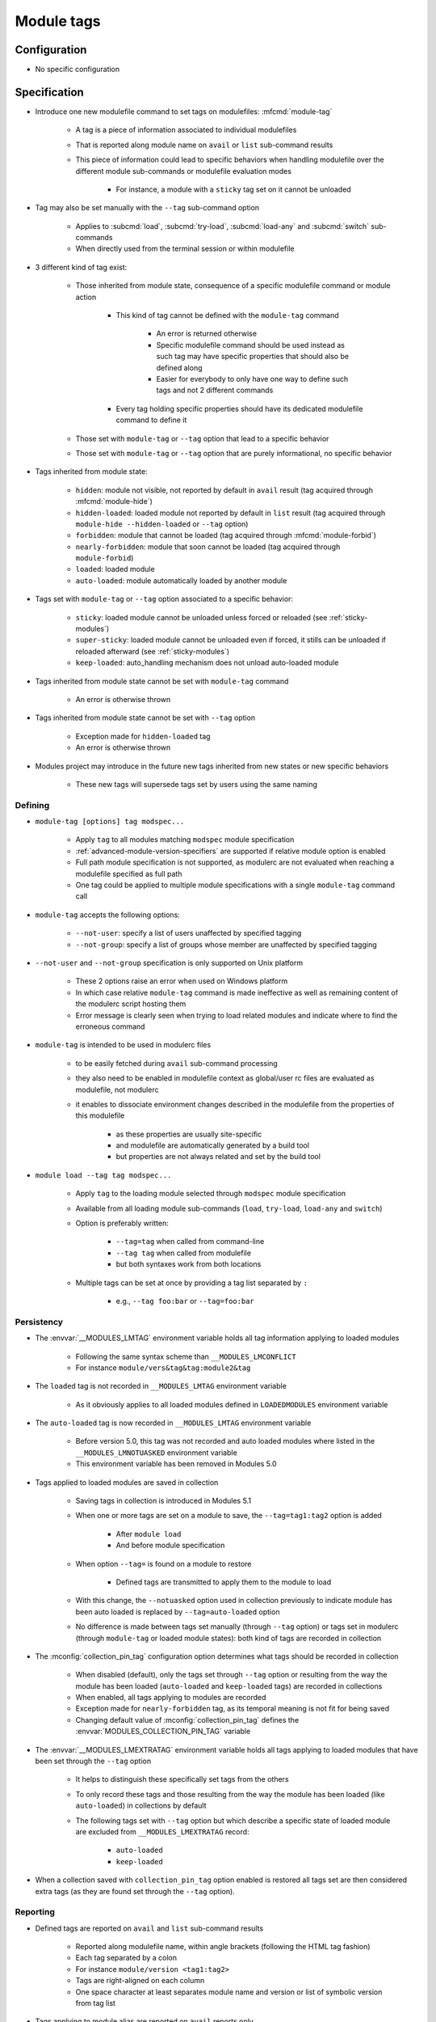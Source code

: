 .. _module-tags:

Module tags
===========

Configuration
-------------

- No specific configuration

Specification
-------------

- Introduce one new modulefile command to set tags on modulefiles: :mfcmd:`module-tag`

    - A tag is a piece of information associated to individual modulefiles
    - That is reported along module name on ``avail`` or ``list`` sub-command results
    - This piece of information could lead to specific behaviors when handling modulefile over the different module sub-commands or modulefile evaluation modes

        - For instance, a module with a ``sticky`` tag set on it cannot be unloaded

- Tag may also be set manually with the ``--tag`` sub-command option

    - Applies to :subcmd:`load`, :subcmd:`try-load`, :subcmd:`load-any` and :subcmd:`switch` sub-commands
    - When directly used from the terminal session or within modulefile

- 3 different kind of tag exist:

    - Those inherited from module state, consequence of a specific modulefile command or module action

        - This kind of tag cannot be defined with the ``module-tag`` command

            - An error is returned otherwise
            - Specific modulefile command should be used instead as such tag may have specific properties that should also be defined along
            - Easier for everybody to only have one way to define such tags and not 2 different commands

        - Every tag holding specific properties should have its dedicated modulefile command to define it

    - Those set with ``module-tag`` or ``--tag`` option that lead to a specific behavior
    - Those set with ``module-tag`` or ``--tag`` option that are purely informational, no specific behavior

- Tags inherited from module state:

    - ``hidden``: module not visible, not reported by default in ``avail`` result (tag acquired through :mfcmd:`module-hide`)
    - ``hidden-loaded``: loaded module not reported by default in ``list`` result (tag acquired through ``module-hide --hidden-loaded`` or ``--tag`` option)
    - ``forbidden``: module that cannot be loaded (tag acquired through :mfcmd:`module-forbid`)
    - ``nearly-forbidden``: module that soon cannot be loaded (tag acquired through ``module-forbid``)
    - ``loaded``: loaded module
    - ``auto-loaded``: module automatically loaded by another module

- Tags set with ``module-tag`` or ``--tag`` option associated to a specific behavior:

    - ``sticky``: loaded module cannot be unloaded unless forced or reloaded (see :ref:`sticky-modules`)
    - ``super-sticky``: loaded module cannot be unloaded even if forced, it stills can be unloaded if reloaded afterward (see :ref:`sticky-modules`)
    - ``keep-loaded``: auto_handling mechanism does not unload auto-loaded module

- Tags inherited from module state cannot be set with ``module-tag`` command

    - An error is otherwise thrown

- Tags inherited from module state cannot be set with ``--tag`` option

    - Exception made for ``hidden-loaded`` tag
    - An error is otherwise thrown

- Modules project may introduce in the future new tags inherited from new states or new specific behaviors

    - These new tags will supersede tags set by users using the same naming


Defining
^^^^^^^^

- ``module-tag [options] tag modspec...``

    - Apply ``tag`` to all modules matching ``modspec`` module specification
    - :ref:`advanced-module-version-specifiers` are supported if relative module option is enabled
    - Full path module specification is not supported, as modulerc are not evaluated when reaching a modulefile specified as full path
    - One tag could be applied to multiple module specifications with a single ``module-tag`` command call

- ``module-tag`` accepts the following options:

    - ``--not-user``: specify a list of users unaffected by specified tagging
    - ``--not-group``: specify a list of groups whose member are unaffected by specified tagging

- ``--not-user`` and ``--not-group`` specification is only supported on Unix platform

    - These 2 options raise an error when used on Windows platform
    - In which case relative ``module-tag`` command is made ineffective as well as remaining content of the modulerc script hosting them
    - Error message is clearly seen when trying to load related modules and indicate where to find the erroneous command

- ``module-tag`` is intended to be used in modulerc files

    - to be easily fetched during ``avail`` sub-command processing
    - they also need to be enabled in modulefile context as global/user rc files are evaluated as modulefile, not modulerc
    - it enables to dissociate environment changes described in the modulefile from the properties of this modulefile

        - as these properties are usually site-specific
        - and modulefile are automatically generated by a build tool
        - but properties are not always related and set by the build tool

- ``module load --tag tag modspec...``

    - Apply ``tag`` to the loading module selected through ``modspec`` module specification
    - Available from all loading module sub-commands (``load``, ``try-load``, ``load-any`` and ``switch``)
    - Option is preferably written:

        - ``--tag=tag`` when called from command-line
        - ``--tag tag`` when called from modulefile
        - but both syntaxes work from both locations

    - Multiple tags can be set at once by providing a tag list separated by ``:``

        - e.g., ``--tag foo:bar`` or ``--tag=foo:bar``


Persistency
^^^^^^^^^^^

- The :envvar:`__MODULES_LMTAG` environment variable holds all tag information applying to loaded modules

    - Following the same syntax scheme than ``__MODULES_LMCONFLICT``
    - For instance ``module/vers&tag&tag:module2&tag``

- The ``loaded`` tag is not recorded in ``__MODULES_LMTAG`` environment variable

    - As it obviously applies to all loaded modules defined in ``LOADEDMODULES`` environment variable

- The ``auto-loaded`` tag is now recorded in ``__MODULES_LMTAG`` environment variable

    - Before version 5.0, this tag was not recorded and auto loaded modules where listed in the ``__MODULES_LMNOTUASKED`` environment variable
    - This environment variable has been removed in Modules 5.0

- Tags applied to loaded modules are saved in collection

    - Saving tags in collection is introduced in Modules 5.1
    - When one or more tags are set on a module to save, the
      ``--tag=tag1:tag2`` option is added

        - After ``module load``
        - And before module specification

    - When option ``--tag=`` is found on a module to restore

        - Defined tags are transmitted to apply them to the module to load

    - With this change, the ``--notuasked`` option used in collection
      previously to indicate module has been auto loaded is replaced by
      ``--tag=auto-loaded`` option

    - No difference is made between tags set manually (through ``--tag``
      option) or tags set in modulerc (through ``module-tag`` or loaded module
      states): both kind of tags are recorded in collection

- The :mconfig:`collection_pin_tag` configuration option determines what tags
  should be recorded in collection

    - When disabled (default), only the tags set through ``--tag`` option or
      resulting from the way the module has been loaded (``auto-loaded`` and
      ``keep-loaded`` tags) are recorded in collections
    - When enabled, all tags applying to modules are recorded
    - Exception made for ``nearly-forbidden`` tag, as its temporal meaning
      is not fit for being saved
    - Changing default value of :mconfig:`collection_pin_tag` defines the
      :envvar:`MODULES_COLLECTION_PIN_TAG` variable

- The :envvar:`__MODULES_LMEXTRATAG` environment variable holds all tags
  applying to loaded modules that have been set through the ``--tag`` option

    - It helps to distinguish these specifically set tags from the others
    - To only record these tags and those resulting from the way the module
      has been loaded (like ``auto-loaded``) in collections by default
    - The following tags set with ``--tag`` option but which describe a
      specific state of loaded module are excluded from
      ``__MODULES_LMEXTRATAG`` record:

        - ``auto-loaded``
        - ``keep-loaded``

- When a collection saved with ``collection_pin_tag`` option enabled is
  restored all tags set are then considered extra tags (as they are found set
  through the ``--tag`` option).


Reporting
^^^^^^^^^

- Defined tags are reported on ``avail`` and ``list`` sub-command results

    - Reported along modulefile name, within angle brackets (following the HTML tag fashion)
    - Each tag separated by a colon
    - For instance ``module/version <tag1:tag2>``
    - Tags are right-aligned on each column
    - One space character at least separates module name and version or list of symbolic version from tag list

- Tags applying to module alias are reported on ``avail`` reports only

    - Where the module alias stands for itself in the report
    - On ``list`` reports, alias is reported along its modulefile target

        - So the tags applying to the alias are not reported
        - Also these tags of the alias are not inherited by alias' target

- Tags applying to symbolic version are never reported

    - As symbols are never reported alone on ``avail`` or ``list`` reports
    - Always reported along their modulefile target
    - Also these tags of the symbolic versions are not inherited by symbol's target

- Some tags are not reported on ``avail`` output:

    - ``hidden-loaded``: correspond to hiding module from loaded list, not from available list

- Some tags are not reported on ``list`` output:

    - ``loaded``: as every modules reported on ``list`` are loaded
    - ``forbidden``: forbidden module cannot be loaded, so it cannot be found among loaded module list
    - ``hidden``: correspond to hiding module from availabilities, not from loaded list

- When reported in JSON output format

    - tags are listed under the ``tags`` key

- Default ``--long`` report does not contain tag information

    - Not to exceed the 80-column output limit by default

Abbreviations
"""""""""""""

- Tag abbreviations are used to translate tag names when reporting them on ``avail`` or ``list`` sub-command output

- The :mconfig:`tag_abbrev` configuration defines the abbreviations to apply to each tag

    - Set by default at configure time to ``auto-loaded=aL:loaded=L:hidden=H:hidden-loaded=H:forbidden=F:nearly-forbidden=nF:sticky=S:super-sticky=sS:keep-loaded=kL``

        - Note that by default, *hidden* and *hidden-loaded* tags share the same abbreviation, as they operate on separate contexts (respectively avail and list contexts)

    - Configuration value consists in a ``key=val`` pair value, each key pair are separated by a ``:`` character

        - Follow the same syntax than ``colors`` configuration

    - If an existing tag name is not part of the configuration, it means no abbreviation applies to it

    - If a tag name has an empty string abbreviation defined it is not reported

        - Unless if there is an SGR color configuration defined for this tag

    - The :envvar:`MODULES_TAG_ABBREV` environment variable is used to set a specific value for ``tag_abbrev`` configuration

        - If ``MODULES_TAG_ABBREV`` is set to an empty string, no tag abbreviation applies

- In case default value or environment value of ``tag_abbrev`` is badly set

    - a warning message is returned
    - value is ignored
    - if nor the environment nor the default value is correct then no abbreviation applies to tag

- Tags are not translated to their defined abbreviation in JSON output format

SGR
"""

- If a tag name or tag abbreviation has an SGR code defined in the color list, this SGR code is applied to the module name this tag refer to

    - Tag name or abbreviation is not reported by itself in this case
    - As it is now represented by the SGR applied to module name
    - If an abbreviation exists for a tag, SGR code should be defined for this abbreviation in color list

        - An SGR code set for tag full name does not apply on the abbreviation of this tag

- If multiple tags apply to the same modules and have an SGR code defined for them in the color list

    - All these SGR codes are rendered one after the other over the module name
    - For instance if 2 tags apply, the first one will be rendered over the first half of the module name, the second tag over the second half of

- Tags use by default background color change to stand out

    - As module kind (alias, directory, etc) is mainly represented with foreground color change by default,

- In case if there are more tags to graphically render than character in module name

    - The remaining tags are reported by there name or abbreviation and SGR applies over this name or abbreviation

- The :envvar:`MODULES_TAG_COLOR_NAME` environment variable is used to define the tags whose name (or abbreviation if set) should be reported

    - Their name does not vanish if a SGR code is defined in the color list for them
    - Their SGR code is not rendered over the module name
    - Instead the SGR is applied to the reported tag name (or tag abbreviation if set)
    - ``MODULES_TAG_COLOR_NAME`` is bound to the :mconfig:`tag_color_name` configuration
    - ``MODULES_TAG_COLOR_NAME`` contains the list of tag name (or abbreviation), each tag separated with colon character (``:``)
    - If an abbreviation is defined for a tag and one want it to be reported by itself not rendered over module name

        - This abbreviation should be set in ``MODULES_TAG_COLOR_NAME``
        - Not the full tag name this abbreviation refers to

Querying
^^^^^^^^

- The ``tags`` sub-command of :mfcmd:`module-info` modulefile command enables modulefile to know what tags apply to itself

    - ``module-info tags`` returns a list of all the tags applying to currently evaluated module
    - an empty list is returned when called from a modulerc evaluation context or if no tag applies to current modulefile

- Tags cannot be queried to select modules

    - Symbolic versions or variants can be used to select modules

Updating tags on already loaded modules
^^^^^^^^^^^^^^^^^^^^^^^^^^^^^^^^^^^^^^^

- An attempt to load an already loaded module with a ``--tag`` option set will
  update the list of extra tags set for this loaded module

    - Works for every sub-command and modulefile commands accepting the
      ``--tag`` option
    - Does not imply the reload of the loaded module
    - Add tags to the tag list already set, no removal
    - As tags defined with ``module-tag`` cannot be unset

- A ``tag`` sub-command may seem useful to update tag list of already loaded
  modules

    - But it is simpler to use the loading/enabling sub-command to set these
      extra tags, especially to distinguish between tagging modules or
      modulepaths
    - So no need for a dedicated sub-command, use loading or enabled
      sub-commands instead

- If extra tags specified are already set as non-extra tags on already loaded
  module, the tags are not updated (extra tag list is not updated)

- With ``prereq``-like commands:

    - only the first loaded requirement in specified list gets its tag list
      updated
    - loading requirement does not get its tag list updated (no real use case
      foreseen for cyclic dependencies)

- When restoring collection, extra tags of modules are unset to only keep the
  extra tags defined in collection.

    - Extra tags are cleared either when module is unloaded or specifically
      if module is already loaded at the correct position

- When unloading a module, the ``auto-loaded``, ``keep-loaded`` and all
  extra tags are unset from in-memory knowledge, not to reapply automatically
  these tags if the module is loaded again: only the extra and state tags
  from this new load will be set.
